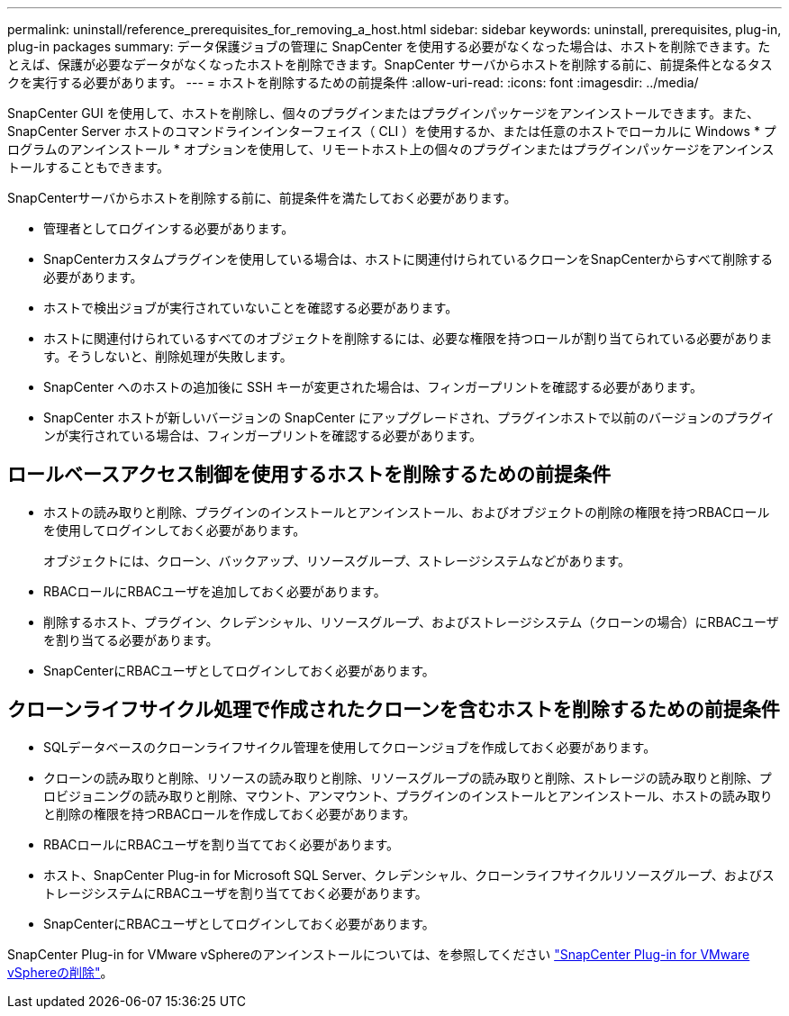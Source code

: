 ---
permalink: uninstall/reference_prerequisites_for_removing_a_host.html 
sidebar: sidebar 
keywords: uninstall, prerequisites, plug-in, plug-in packages 
summary: データ保護ジョブの管理に SnapCenter を使用する必要がなくなった場合は、ホストを削除できます。たとえば、保護が必要なデータがなくなったホストを削除できます。SnapCenter サーバからホストを削除する前に、前提条件となるタスクを実行する必要があります。 
---
= ホストを削除するための前提条件
:allow-uri-read: 
:icons: font
:imagesdir: ../media/


[role="lead"]
SnapCenter GUI を使用して、ホストを削除し、個々のプラグインまたはプラグインパッケージをアンインストールできます。また、 SnapCenter Server ホストのコマンドラインインターフェイス（ CLI ）を使用するか、または任意のホストでローカルに Windows * プログラムのアンインストール * オプションを使用して、リモートホスト上の個々のプラグインまたはプラグインパッケージをアンインストールすることもできます。

SnapCenterサーバからホストを削除する前に、前提条件を満たしておく必要があります。

* 管理者としてログインする必要があります。
* SnapCenterカスタムプラグインを使用している場合は、ホストに関連付けられているクローンをSnapCenterからすべて削除する必要があります。
* ホストで検出ジョブが実行されていないことを確認する必要があります。
* ホストに関連付けられているすべてのオブジェクトを削除するには、必要な権限を持つロールが割り当てられている必要があります。そうしないと、削除処理が失敗します。
* SnapCenter へのホストの追加後に SSH キーが変更された場合は、フィンガープリントを確認する必要があります。
* SnapCenter ホストが新しいバージョンの SnapCenter にアップグレードされ、プラグインホストで以前のバージョンのプラグインが実行されている場合は、フィンガープリントを確認する必要があります。




== ロールベースアクセス制御を使用するホストを削除するための前提条件

* ホストの読み取りと削除、プラグインのインストールとアンインストール、およびオブジェクトの削除の権限を持つRBACロールを使用してログインしておく必要があります。
+
オブジェクトには、クローン、バックアップ、リソースグループ、ストレージシステムなどがあります。

* RBACロールにRBACユーザを追加しておく必要があります。
* 削除するホスト、プラグイン、クレデンシャル、リソースグループ、およびストレージシステム（クローンの場合）にRBACユーザを割り当てる必要があります。
* SnapCenterにRBACユーザとしてログインしておく必要があります。




== クローンライフサイクル処理で作成されたクローンを含むホストを削除するための前提条件

* SQLデータベースのクローンライフサイクル管理を使用してクローンジョブを作成しておく必要があります。
* クローンの読み取りと削除、リソースの読み取りと削除、リソースグループの読み取りと削除、ストレージの読み取りと削除、プロビジョニングの読み取りと削除、マウント、アンマウント、プラグインのインストールとアンインストール、ホストの読み取りと削除の権限を持つRBACロールを作成しておく必要があります。
* RBACロールにRBACユーザを割り当てておく必要があります。
* ホスト、SnapCenter Plug-in for Microsoft SQL Server、クレデンシャル、クローンライフサイクルリソースグループ、およびストレージシステムにRBACユーザを割り当てておく必要があります。
* SnapCenterにRBACユーザとしてログインしておく必要があります。


SnapCenter Plug-in for VMware vSphereのアンインストールについては、を参照してください https://docs.netapp.com/us-en/sc-plugin-vmware-vsphere/scpivs44_remove_plugin.html["SnapCenter Plug-in for VMware vSphereの削除"^]。
